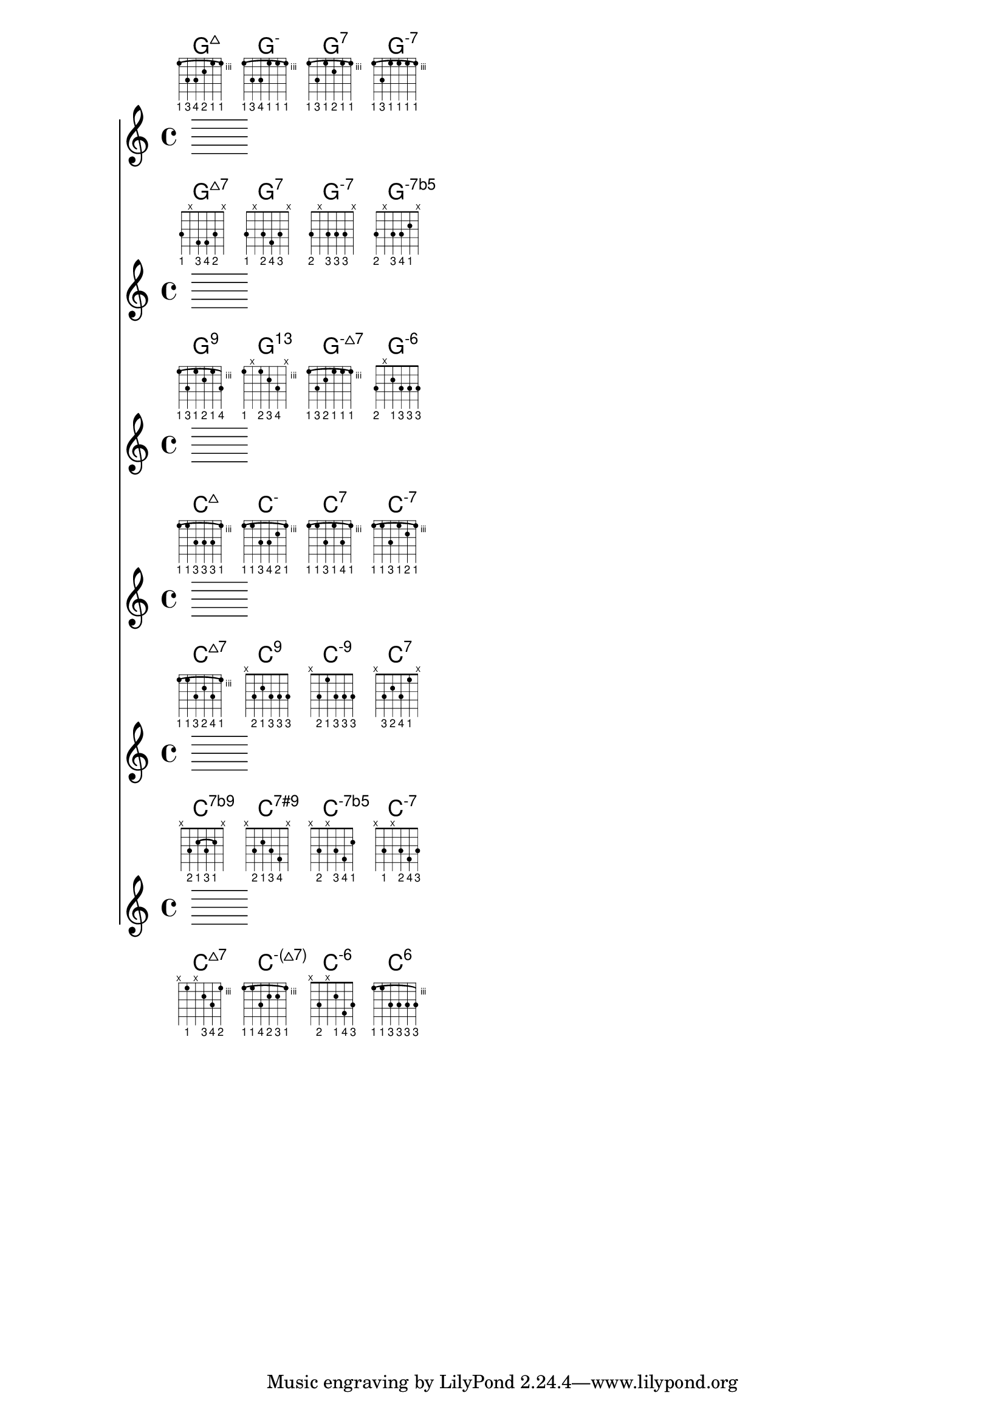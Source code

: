 \version "2.18.2"

#(define custom-fretboard-table-one (make-fretboard-table))
\storePredefinedDiagram #custom-fretboard-table-one
  \chordmode{g:maj7}
  #guitar-tuning
  #'(
      (barre 1 6 3)
      (place-fret 6 3 1)
      (place-fret 5 5 3)
      (place-fret 4 5 4)
      (place-fret 3 4 2)
      (place-fret 2 3 1)
      (place-fret 1 3 1))
\storePredefinedDiagram #custom-fretboard-table-one
  \chordmode{g:m}
  #guitar-tuning
  #'(
      (barre 1 6 3)
      (place-fret 6 3 1)
      (place-fret 5 5 3)
      (place-fret 4 5 4)
      (place-fret 3 3 1)
      (place-fret 2 3 1)
      (place-fret 1 3 1))
\storePredefinedDiagram #custom-fretboard-table-one
  \chordmode{g:7}
  #guitar-tuning
  #'(
      (barre 1 6 3)
      (place-fret 6 3 1)
      (place-fret 5 5 3)
      (place-fret 4 3 1)
      (place-fret 3 4 2)
      (place-fret 2 3 1)
      (place-fret 1 3 1))
\storePredefinedDiagram #custom-fretboard-table-one
  \chordmode{g:m7}
  #guitar-tuning
  #'(
      (barre 1 6 3)
      (place-fret 6 3 1)
      (place-fret 5 5 3)
      (place-fret 4 3 1)
      (place-fret 3 3 1)
      (place-fret 2 3 1)
      (place-fret 1 3 1))
rowOne = {
  \chordmode {
    \set predefinedDiagramTable = #custom-fretboard-table-one
    \set minorChordModifier = \markup { \super "-" }
    g1:maj7 g:m g:7 g:m7
  }
}

#(define custom-fretboard-table-two (make-fretboard-table))
\storePredefinedDiagram #custom-fretboard-table-two
  \chordmode{g:maj7}
  #guitar-tuning
  #'(
      (place-fret 6 3 1)
      (mute 5)
      (place-fret 4 4 3)
      (place-fret 3 4 4)
      (place-fret 2 3 2)
      (mute 1))
\storePredefinedDiagram #custom-fretboard-table-two
  \chordmode{g:7}
  #guitar-tuning
  #'(
      (place-fret 6 3 1)
      (mute 5)
      (place-fret 4 3 2)
      (place-fret 3 4 4)
      (place-fret 2 3 3)
      (mute 1))
\storePredefinedDiagram #custom-fretboard-table-two
  \chordmode{g:m7}
  #guitar-tuning
  #'(
      (place-fret 6 3 2)
      (mute 5)
      (place-fret 4 3 3)
      (place-fret 3 3 3)
      (place-fret 2 3 3)
      (mute 1))
\storePredefinedDiagram #custom-fretboard-table-two
  \chordmode{g:m}
  #guitar-tuning
  #'(
      (place-fret 6 3 2)
      (mute 5)
      (place-fret 4 3 3)
      (place-fret 3 3 4)
      (place-fret 2 2 1)
      (mute 1))
rowTwo = {
  \chordmode {
    \set predefinedDiagramTable = #custom-fretboard-table-two
    \set minorChordModifier = \markup { \super "-" }
    \set majorSevenSymbol = \markup { \whiteTriangleMarkup "7" }
    g1:maj7 g:7 g:m7
    \set minorChordModifier = \markup { \super "-7b5" }
    g:m
  }
}


#(define custom-fretboard-table-three-a (make-fretboard-table))
\storePredefinedDiagram #custom-fretboard-table-three-a
  \chordmode{g:m}
  #guitar-tuning
  #'(
      (barre 1 6 3)
      (place-fret 6 3 1)
      (place-fret 5 5 3)
      (place-fret 4 3 1)
      (place-fret 3 4 2)
      (place-fret 2 3 1)
      (place-fret 1 5 4))
\storePredefinedDiagram #custom-fretboard-table-three-a
  \chordmode{g:m7}
  #guitar-tuning
  #'(
      (barre 1 6 3)
      (place-fret 6 3 1)
      (place-fret 5 5 3)
      (place-fret 4 4 2)
      (place-fret 3 3 1)
      (place-fret 2 3 1)
      (place-fret 1 3 1))
#(define custom-fretboard-table-three-b (make-fretboard-table))
\storePredefinedDiagram #custom-fretboard-table-three-b
  \chordmode{g:m}
  #guitar-tuning
  #'(
      (place-fret 6 3 1)
      (mute 5)
      (place-fret 4 3 2)
      (place-fret 3 4 3)
      (place-fret 2 5 4)
      (mute 1))
#(define custom-fretboard-table-three-3 (make-fretboard-table))
\storePredefinedDiagram #custom-fretboard-table-three-3
  \chordmode{g:m}
  #guitar-tuning
  #'(
      (place-fret 6 3 2)
      (mute 5)
      (place-fret 4 2 1)
      (place-fret 3 3 3)
      (place-fret 2 3 3)
      (place-fret 1 3 3))
rowThree = {
  \chordmode {
    \set predefinedDiagramTable = #custom-fretboard-table-three-a
    \set minorChordModifier = \markup { \super "9" }
    g1:m
    
    \set predefinedDiagramTable = #custom-fretboard-table-three-b
    \set minorChordModifier = \markup { \super "13" }
    g:m
    
    \set predefinedDiagramTable = #custom-fretboard-table-three-a
    \set minorChordModifier = \markup { \super { "-" \whiteTriangleMarkup } }
    g:m7
    
    \set predefinedDiagramTable = #custom-fretboard-table-three-3
    \set minorChordModifier = \markup { \super "-6" }
    g:m
  }
}

#(define custom-fretboard-table-four (make-fretboard-table))
\storePredefinedDiagram #custom-fretboard-table-four
  \chordmode{c:maj7}
  #guitar-tuning
  #'(
      (barre 1 6 3)
      (place-fret 6 3 1)
      (place-fret 5 3 1)
      (place-fret 4 5 3)
      (place-fret 3 5 3)
      (place-fret 2 5 3)
      (place-fret 1 3 1))
\storePredefinedDiagram #custom-fretboard-table-four
  \chordmode{c:m}
  #guitar-tuning
  #'(
      (barre 1 6 3)
      (place-fret 6 3 1)
      (place-fret 5 3 1)
      (place-fret 4 5 3)
      (place-fret 3 5 4)
      (place-fret 2 4 2)
      (place-fret 1 3 1))
\storePredefinedDiagram #custom-fretboard-table-four
  \chordmode{c:7}
  #guitar-tuning
  #'(
      (barre 1 6 3)
      (place-fret 6 3 1)
      (place-fret 5 3 1)
      (place-fret 4 5 3)
      (place-fret 3 3 1)
      (place-fret 2 5 4)
      (place-fret 1 3 1))
\storePredefinedDiagram #custom-fretboard-table-four
  \chordmode{c:m7}
  #guitar-tuning
  #'(
      (barre 1 6 3)
      (place-fret 6 3 1)
      (place-fret 5 3 1)
      (place-fret 4 5 3)
      (place-fret 3 3 1)
      (place-fret 2 4 2)
      (place-fret 1 3 1))
rowFour = {
  \chordmode {
    \set predefinedDiagramTable = #custom-fretboard-table-four
    \set minorChordModifier = \markup { \super "-" }
    c1:maj7 c:m c:7 c:m7
  }
}

#(define custom-fretboard-table-five-a (make-fretboard-table))
\storePredefinedDiagram #custom-fretboard-table-five-a
  \chordmode{c:maj7}
  #guitar-tuning
  #'(
      (barre 1 6 3)
      (place-fret 6 3 1)
      (place-fret 5 3 1)
      (place-fret 4 5 3)
      (place-fret 3 4 2)
      (place-fret 2 5 4)
      (place-fret 1 3 1))
#(define custom-fretboard-table-five-b (make-fretboard-table))
\storePredefinedDiagram #custom-fretboard-table-five-b
  \chordmode{c:m}
  #guitar-tuning
  #'(
      (mute 6)
      (place-fret 5 3 2)
      (place-fret 4 2 1)
      (place-fret 3 3 3)
      (place-fret 2 3 3)
      (place-fret 1 3 3))
#(define custom-fretboard-table-five-c (make-fretboard-table))
\storePredefinedDiagram #custom-fretboard-table-five-c
  \chordmode{c:m}
  #guitar-tuning
  #'(
      (mute 6)
      (place-fret 5 3 2)
      (place-fret 4 1 1)
      (place-fret 3 3 3)
      (place-fret 2 3 3)
      (place-fret 1 3 3))
\storePredefinedDiagram #custom-fretboard-table-five-c
  \chordmode{c:7}
  #guitar-tuning
  #'(
      (mute 6)
      (place-fret 5 3 3)
      (place-fret 4 2 2)
      (place-fret 3 3 4)
      (place-fret 2 1 1)
      (mute 1))
rowFive = {
  \chordmode {
    \set predefinedDiagramTable = #custom-fretboard-table-five-a
    \set majorSevenSymbol = \markup { \whiteTriangleMarkup "7" }
    \set minorChordModifier = \markup { \super "-" }
    c1:maj7
    \set predefinedDiagramTable = #custom-fretboard-table-five-b
    \set minorChordModifier = \markup { \super "9" }
    c1:m
    \set predefinedDiagramTable = #custom-fretboard-table-five-c
    \set minorChordModifier = \markup { \super "-9" }
    \set majorSevenSymbol = \markup { "7" }
    c1:m
    c:7
  }
}

#(define custom-fretboard-table-six-a (make-fretboard-table))
\storePredefinedDiagram #custom-fretboard-table-six-a
  \chordmode{c:maj7}
  #guitar-tuning
  #'(
      (barre 2 4 2)
      (mute 6)
      (place-fret 5 3 2)
      (place-fret 4 2 1)
      (place-fret 3 3 3)
      (place-fret 2 2 1)
      (mute 1))
\storePredefinedDiagram #custom-fretboard-table-six-a
  \chordmode{c:m}
  #guitar-tuning
  #'(
      (mute 6)
      (place-fret 5 3 2)
      (place-fret 4 2 1)
      (place-fret 3 3 3)
      (place-fret 2 4 4)
      (mute 1))
#(define custom-fretboard-table-six-b (make-fretboard-table))
\storePredefinedDiagram #custom-fretboard-table-six-b
  \chordmode{c:m}
  #guitar-tuning
  #'(
      (mute 6)
      (place-fret 5 3 2)
      (mute 4)
      (place-fret 3 3 3)
      (place-fret 2 4 4)
      (place-fret 1 2 1))
\storePredefinedDiagram #custom-fretboard-table-six-b
  \chordmode{c:m7}
  #guitar-tuning
  #'(
      (mute 6)
      (place-fret 5 3 1)
      (mute 4)
      (place-fret 3 3 2)
      (place-fret 2 4 4)
      (place-fret 1 3 3))
rowSix = {
  \chordmode {
    \set predefinedDiagramTable = #custom-fretboard-table-six-a
    \set majorSevenSymbol = \markup { "7b9" }
    \set minorChordModifier = \markup { \super "7#9" }
    c1:maj7 c:m
    \set predefinedDiagramTable = #custom-fretboard-table-six-b
    \set minorChordModifier = \markup { \super "-7b5" }
    \set majorSevenSymbol = \markup { "" }
    c:m
    \set minorChordModifier = \markup { \super "-" } 
    c:m7
  }
}


#(define custom-fretboard-table-seven-a (make-fretboard-table))
\storePredefinedDiagram #custom-fretboard-table-seven-a
  \chordmode{c:maj7}
  #guitar-tuning
  #'(
      (mute 6)
      (place-fret 5 3 1)
      (mute 4)
      (place-fret 3 4 3)
      (place-fret 2 5 4)
      (place-fret 1 3 2))
\storePredefinedDiagram #custom-fretboard-table-seven-a
  \chordmode{c:m}
  #guitar-tuning
  #'(
      (barre 6 1 3)
      (place-fret 6 3 1)
      (place-fret 5 3 1)
      (place-fret 4 5 4)
      (place-fret 3 4 2)
      (place-fret 2 4 3)
      (place-fret 1 3 1))
#(define custom-fretboard-table-seven-b (make-fretboard-table))
\storePredefinedDiagram #custom-fretboard-table-seven-b
  \chordmode{c:m}
  #guitar-tuning
  #'(
      (mute 6)
      (place-fret 5 3 2)
      (mute 4)
      (place-fret 3 2 1)
      (place-fret 2 4 4)
      (place-fret 1 3 3))
#(define custom-fretboard-table-seven-c (make-fretboard-table))
\storePredefinedDiagram #custom-fretboard-table-seven-c
  \chordmode{c:m}
  #guitar-tuning
  #'(
      (barre 6 1 3)
      (place-fret 6 3 1)
      (place-fret 5 3 1)
      (place-fret 4 5 3)
      (place-fret 3 5 3)
      (place-fret 2 5 3)
      (place-fret 1 5 3))
rowSeven= {
  \chordmode {
    \set predefinedDiagramTable = #custom-fretboard-table-seven-a
    \set minorChordModifier = \markup { \super { "-("\whiteTriangleMarkup "7)"} }
    \set majorSevenSymbol = \markup { \whiteTriangleMarkup "7" }
    c1:maj7 c:m
    \set predefinedDiagramTable = #custom-fretboard-table-seven-b
    \set minorChordModifier = \markup { \super { "-6"} }
    c:m
    \set predefinedDiagramTable = #custom-fretboard-table-seven-c
    \set minorChordModifier = \markup { \super { "6"} }
    c:m
  }
}

\score {
  <<
    \new ChordNames { \rowOne }
    \new FretBoards { \rowOne }
    \break
    \new ChordNames { \rowTwo }
    \new FretBoards { \rowTwo }
    \break
    \new ChordNames { \rowThree }
    \new FretBoards { \rowThree }
    \break
    \new ChordNames { \rowFour }
    \new FretBoards { \rowFour }
    \break
    \new ChordNames { \rowFive }
    \new FretBoards { \rowFive }
    \break
    \new ChordNames { \rowSix }
    \new FretBoards { \rowSix }
    \break
    \new ChordNames { \rowSeven }
    \new FretBoards { \rowSeven }
  >>
}

